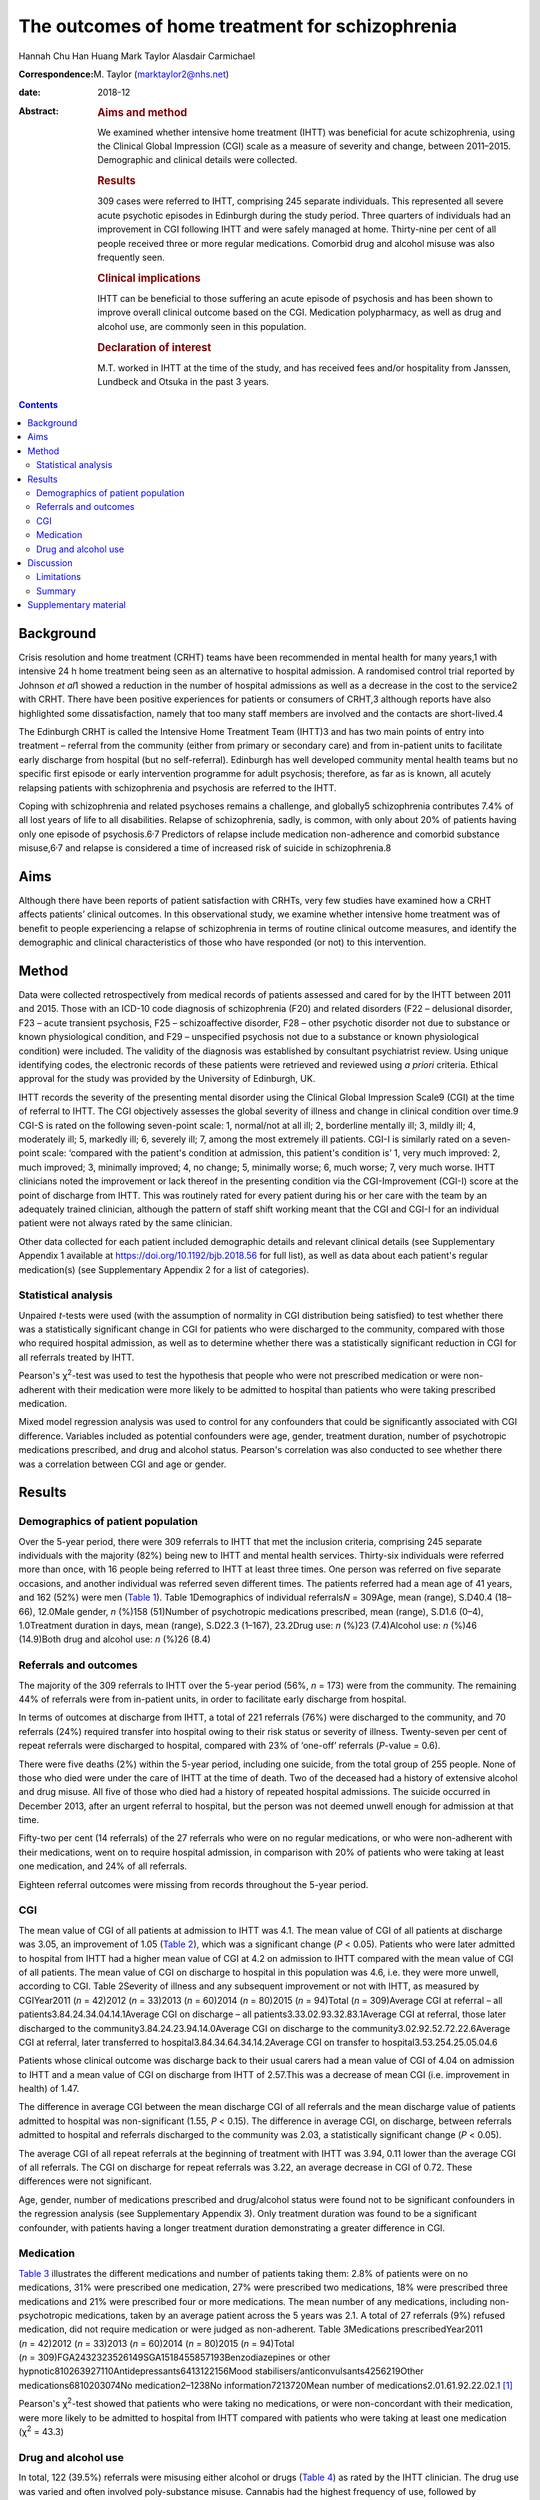 ================================================
The outcomes of home treatment for schizophrenia
================================================



Hannah Chu Han Huang
Mark Taylor
Alasdair Carmichael

:Correspondence: M. Taylor (marktaylor2@nhs.net)

:date: 2018-12

:Abstract:
   .. rubric:: Aims and method
      :name: sec_a1

   We examined whether intensive home treatment (IHTT) was beneficial
   for acute schizophrenia, using the Clinical Global Impression (CGI)
   scale as a measure of severity and change, between 2011–2015.
   Demographic and clinical details were collected.

   .. rubric:: Results
      :name: sec_a2

   309 cases were referred to IHTT, comprising 245 separate individuals.
   This represented all severe acute psychotic episodes in Edinburgh
   during the study period. Three quarters of individuals had an
   improvement in CGI following IHTT and were safely managed at home.
   Thirty-nine per cent of all people received three or more regular
   medications. Comorbid drug and alcohol misuse was also frequently
   seen.

   .. rubric:: Clinical implications
      :name: sec_a3

   IHTT can be beneficial to those suffering an acute episode of
   psychosis and has been shown to improve overall clinical outcome
   based on the CGI. Medication polypharmacy, as well as drug and
   alcohol use, are commonly seen in this population.

   .. rubric:: Declaration of interest
      :name: sec_a4

   M.T. worked in IHTT at the time of the study, and has received fees
   and/or hospitality from Janssen, Lundbeck and Otsuka in the past 3
   years.


.. contents::
   :depth: 3
..

.. _sec1-1:

Background
==========

Crisis resolution and home treatment (CRHT) teams have been recommended
in mental health for many years,1 with intensive 24 h home treatment
being seen as an alternative to hospital admission. A randomised control
trial reported by Johnson *et al*\ 1 showed a reduction in the number of
hospital admissions as well as a decrease in the cost to the service2
with CRHT. There have been positive experiences for patients or
consumers of CRHT,3 although reports have also highlighted some
dissatisfaction, namely that too many staff members are involved and the
contacts are short-lived.4

The Edinburgh CRHT is called the Intensive Home Treatment Team (IHTT)3
and has two main points of entry into treatment – referral from the
community (either from primary or secondary care) and from in-patient
units to facilitate early discharge from hospital (but no
self-referral). Edinburgh has well developed community mental health
teams but no specific first episode or early intervention programme for
adult psychosis; therefore, as far as is known, all acutely relapsing
patients with schizophrenia and psychosis are referred to the IHTT.

Coping with schizophrenia and related psychoses remains a challenge, and
globally5 schizophrenia contributes 7.4% of all lost years of life to
all disabilities. Relapse of schizophrenia, sadly, is common, with only
about 20% of patients having only one episode of
psychosis.6\ :sup:`,`\ 7 Predictors of relapse include medication
non-adherence and comorbid substance misuse,6\ :sup:`,`\ 7 and relapse
is considered a time of increased risk of suicide in schizophrenia.8

.. _sec1-2:

Aims
====

Although there have been reports of patient satisfaction with CRHTs,
very few studies have examined how a CRHT affects patients’ clinical
outcomes. In this observational study, we examine whether intensive home
treatment was of benefit to people experiencing a relapse of
schizophrenia in terms of routine clinical outcome measures, and
identify the demographic and clinical characteristics of those who have
responded (or not) to this intervention.

.. _sec2:

Method
======

Data were collected retrospectively from medical records of patients
assessed and cared for by the IHTT between 2011 and 2015. Those with an
ICD-10 code diagnosis of schizophrenia (F20) and related disorders (F22
– delusional disorder, F23 – acute transient psychosis, F25 –
schizoaffective disorder, F28 – other psychotic disorder not due to
substance or known physiological condition, and F29 – unspecified
psychosis not due to a substance or known physiological condition) were
included. The validity of the diagnosis was established by consultant
psychiatrist review. Using unique identifying codes, the electronic
records of these patients were retrieved and reviewed using *a priori*
criteria. Ethical approval for the study was provided by the University
of Edinburgh, UK.

IHTT records the severity of the presenting mental disorder using the
Clinical Global Impression Scale9 (CGI) at the time of referral to IHTT.
The CGI objectively assesses the global severity of illness and change
in clinical condition over time.9 CGI-S is rated on the following
seven-point scale: 1, normal/not at all ill; 2, borderline mentally ill;
3, mildly ill; 4, moderately ill; 5, markedly ill; 6, severely ill; 7,
among the most extremely ill patients. CGI-I is similarly rated on a
seven-point scale: ‘compared with the patient's condition at admission,
this patient's condition is’ 1, very much improved: 2, much improved; 3,
minimally improved; 4, no change; 5, minimally worse; 6, much worse; 7,
very much worse. IHTT clinicians noted the improvement or lack thereof
in the presenting condition via the CGI-Improvement (CGI-I) score at the
point of discharge from IHTT. This was routinely rated for every patient
during his or her care with the team by an adequately trained clinician,
although the pattern of staff shift working meant that the CGI and CGI-I
for an individual patient were not always rated by the same clinician.

Other data collected for each patient included demographic details and
relevant clinical details (see Supplementary Appendix 1 available at
https://doi.org/10.1192/bjb.2018.56 for full list), as well as data
about each patient's regular medication(s) (see Supplementary Appendix 2
for a list of categories).

.. _sec2-1:

Statistical analysis
--------------------

Unpaired *t*-tests were used (with the assumption of normality in CGI
distribution being satisfied) to test whether there was a statistically
significant change in CGI for patients who were discharged to the
community, compared with those who required hospital admission, as well
as to determine whether there was a statistically significant reduction
in CGI for all referrals treated by IHTT.

Pearson's χ\ :sup:`2`-test was used to test the hypothesis that people
who were not prescribed medication or were non-adherent with their
medication were more likely to be admitted to hospital than patients who
were taking prescribed medication.

Mixed model regression analysis was used to control for any confounders
that could be significantly associated with CGI difference. Variables
included as potential confounders were age, gender, treatment duration,
number of psychotropic medications prescribed, and drug and alcohol
status. Pearson's correlation was also conducted to see whether there
was a correlation between CGI and age or gender.

.. _sec3:

Results
=======

.. _sec3-1:

Demographics of patient population
----------------------------------

Over the 5-year period, there were 309 referrals to IHTT that met the
inclusion criteria, comprising 245 separate individuals with the
majority (82%) being new to IHTT and mental health services. Thirty-six
individuals were referred more than once, with 16 people being referred
to IHTT at least three times. One person was referred on five separate
occasions, and another individual was referred seven different times.
The patients referred had a mean age of 41 years, and 162 (52%) were men
(`Table 1 <#tab01>`__). Table 1Demographics of individual
referrals\ *N* = 309Age, mean (range), S.D40.4 (18–66), 12.0Male gender,
*n* (%)158 (51)Number of psychotropic medications prescribed, mean
(range), S.D1.6 (0–4), 1.0Treatment duration in days, mean (range),
S.D22.3 (1–167), 23.2Drug use: *n* (%)23 (7.4)Alcohol use: *n* (%)46
(14.9)Both drug and alcohol use: *n* (%)26 (8.4)

.. _sec3-2:

Referrals and outcomes
----------------------

The majority of the 309 referrals to IHTT over the 5-year period (56%,
*n* = 173) were from the community. The remaining 44% of referrals were
from in-patient units, in order to facilitate early discharge from
hospital.

In terms of outcomes at discharge from IHTT, a total of 221 referrals
(76%) were discharged to the community, and 70 referrals (24%) required
transfer into hospital owing to their risk status or severity of
illness. Twenty-seven per cent of repeat referrals were discharged to
hospital, compared with 23% of ‘one-off’ referrals (*P*-value = 0.6).

There were five deaths (2%) within the 5-year period, including one
suicide, from the total group of 255 people. None of those who died were
under the care of IHTT at the time of death. Two of the deceased had a
history of extensive alcohol and drug misuse. All five of those who died
had a history of repeated hospital admissions. The suicide occurred in
December 2013, after an urgent referral to hospital, but the person was
not deemed unwell enough for admission at that time.

Fifty-two per cent (14 referrals) of the 27 referrals who were on no
regular medications, or who were non-adherent with their medications,
went on to require hospital admission, in comparison with 20% of
patients who were taking at least one medication, and 24% of all
referrals.

Eighteen referral outcomes were missing from records throughout the
5-year period.

.. _sec3-3:

CGI
---

The mean value of CGI of all patients at admission to IHTT was 4.1. The
mean value of CGI of all patients at discharge was 3.05, an improvement
of 1.05 (`Table 2 <#tab02>`__), which was a significant change
(*P* < 0.05). Patients who were later admitted to hospital from IHTT had
a higher mean value of CGI at 4.2 on admission to IHTT compared with the
mean value of CGI of all patients. The mean value of CGI on discharge to
hospital in this population was 4.6, i.e. they were more unwell,
according to CGI. Table 2Severity of illness and any subsequent
improvement or not with IHTT, as measured by CGIYear2011 (*n* = 42)2012
(*n* = 33)2013 (*n* = 60)2014 (*n* = 80)2015 (*n* = 94)Total
(*n* = 309)Average CGI at referral – all
patients3.84.24.34.04.14.1Average CGI on discharge – all
patients3.33.02.93.32.83.1Average CGI at referral, those later
discharged to the community3.84.24.23.94.14.0Average CGI on discharge to
the community3.02.92.52.72.22.6Average CGI at referral, later
transferred to hospital3.84.34.64.34.14.2Average CGI on transfer to
hospital3.53.254.25.05.04.6

Patients whose clinical outcome was discharge back to their usual carers
had a mean value of CGI of 4.04 on admission to IHTT and a mean value of
CGI on discharge from IHTT of 2.57.This was a decrease of mean CGI (i.e.
improvement in health) of 1.47.

The difference in average CGI between the mean discharge CGI of all
referrals and the mean discharge value of patients admitted to hospital
was non-significant (1.55, *P* < 0.15). The difference in average CGI,
on discharge, between referrals admitted to hospital and referrals
discharged to the community was 2.03, a statistically significant change
(*P* < 0.05).

The average CGI of all repeat referrals at the beginning of treatment
with IHTT was 3.94, 0.11 lower than the average CGI of all referrals.
The CGI on discharge for repeat referrals was 3.22, an average decrease
in CGI of 0.72. These differences were not significant.

Age, gender, number of medications prescribed and drug/alcohol status
were found not to be significant confounders in the regression analysis
(see Supplementary Appendix 3). Only treatment duration was found to be
a significant confounder, with patients having a longer treatment
duration demonstrating a greater difference in CGI.

.. _sec3-4:

Medication
----------

`Table 3 <#tab03>`__ illustrates the different medications and number of
patients taking them: 2.8% of patients were on no medications, 31% were
prescribed one medication, 27% were prescribed two medications, 18% were
prescribed three medications and 21% were prescribed four or more
medications. The mean number of any medications, including
non-psychotropic medications, taken by an average patient across the 5
years was 2.1. A total of 27 referrals (9%) refused medication, did not
require medication or were judged as non-adherent. Table 3Medications
prescribedYear2011 (*n* = 42)2012 (*n* = 33)2013 (*n* = 60)2014
(*n* = 80)2015 (*n* = 94)Total
(*n* = 309)FGA2432323526149SGA1518455857193Benzodiazepines or other
hypnotic810263927110Antidepressants6413122156Mood
stabilisers/anticonvulsants4256219Other medications6810203074No
medication2–1238No information7213720Mean number of
medications2.01.61.92.22.02.1 [1]_

Pearson's χ\ :sup:`2`-test showed that patients who were taking no
medications, or were non-concordant with their medication, were more
likely to be admitted to hospital from IHTT compared with patients who
were taking at least one medication (χ\ :sup:`2` = 43.3)

.. _sec3-5:

Drug and alcohol use
--------------------

In total, 122 (39.5%) referrals were misusing either alcohol or drugs
(`Table 4 <#tab04>`__) as rated by the IHTT clinician. The drug use was
varied and often involved poly-substance misuse. Cannabis had the
highest frequency of use, followed by amphetamines. Table 4Comorbid drug
and alcohol misuseYear2011 (*n* = 42)2012 (*n* = 33)2013 (*n* = 60)2014
(*n* = 80)2015 (*n* = 94)Total (*n* = 309)Drugs7 (17%)8 (24%)19 (32%)27
(34%)22 (23%)83 (27%)Excess alcohol8 (19%)9 (27%)19 (32%)24 (30%)13
(14%)73 (24%) [2]_

.. _sec4:

Discussion
==========

Crisis resolution and home treatment teams, such as IHTT, are designed
to manage acute mental health problems in the individual's home
environment, minimising the risk of hospital admission while promoting
autonomy and self-efficacy. It is incumbent on health services to
demonstrate the effectiveness of their interventions, and IHTT from
inception chose the CGI as an observer-rated measure of illness severity
and subsequent improvement (or deterioration).

Our results show that 76% of people were discharged back to their usual
care after IHTT involvement following an acute episode of psychotic
illness, supporting the conclusion that IHTT can help people manage an
acute psychotic episode, and avoid hospital admission. This belies a
negative therapeutic outlook for schizophrenia, with the majority of
people with schizophrenia in crisis or relapse avoiding the need for
hospital care.

The total CGI score diminished by 1.05 for the whole sample, and a
one-point shift in CGI is usually regarded as a clinically significant
change.9 Since CGI has been shown10 to be an effective method of mapping
illness severity, with reliability equivalent to that of more complex
scales such as Positive and Negative Symptom Scale (PANSS), we can
conclude from our results that the Edinburgh IHTT service, on average,
can help reduce the severity of schizophrenia and related disorders. The
CGI score of those people discharged home from IHTT improved by 2.03
compared with those being transferred to hospital from IHTT, implying an
association between hospital admission and a worsening CGI score, and
adding to the face validity of this measure. A study from Taiwan11 also
showed that patients with schizophrenia treated with community home care
case management had a significant reduction in the frequency of hospital
admission, and a systematic review12 from 2017 showed that home-based
intervention improves patients’ quality of life and autonomy.

Twenty-four per cent of patients were admitted to hospital from IHTT,
and the average CGI score at entry to IHTT of those who were eventually
admitted to hospital was 0.16 higher than those who were eventually
discharged home. This implies that those with a more severe psychotic
relapse were more likely to require hospital admission, although
non-illness-related factors such as accommodation were not taken into
account in this study.

Of note, the gender ratio of the patient population in our study was
almost 1:1, whereas usually one would expect a ratio of 1.4:1 in a
population of patients with a diagnosis of schizophrenia.5 This may have
been due to our inclusion criteria being not just schizophrenia but also
its related disorders. Additionally, amongst the five deaths in our
patient population over the 5-year period there was only one suicide,
which is theoretically lower than expected for this city-wide
population.8 Beyond this, however, we have no reason to regard our study
population as unrepresentative, given the lack of local alternative
acute care pathways.

The mean number of medications a patient was taking was 2.1, with 21% of
patients prescribed four or more medications. This replicates work
elsewhere in the UK,13 indicating that polypharmacy in this complex
disorder is often the ‘real world’ norm, despite a paucity of supportive
evidence on added efficacy.14\ :sup:`,`\ 15 Polypharmacy is also
generally associated with an increased burden of adverse side-effects.16
Our results show that people who were taking no medication, or were
non-adherent with their medications, were more likely to be admitted to
hospital than those taking medication. Interestingly, patients taking
four or more medications demonstrated the most improvement, as measured
by CGI-I.

Our results showed that 9% of the patient population in this study were
taking no medication or were non-adherent with medication according to
recorded clinician ratings, although medication non-adherence rates in
wider community samples are closer to 50%.17 This discrepancy may have
been due to many factors, including simple forgetfulness, a reluctance
of the patient to acknowledge non-adherence, and a failure to enquire
about it in a consistent manner.

Drug and alcohol misuse are common in people with schizophrenia,18 and
our results show a higher proportion of people with schizophrenia
misusing drugs than alcohol (`Table 4 <#tab04>`__), suggesting a
correlation between drug use, rather than alcohol misuse, and
schizophrenia. Menezes *et al*\ 19 analysed drug and alcohol problems
among 171 individuals with severe mental illness in South London,
finding that 36% had a 1-year prevalence rate for any substance problem,
compared with alcohol at 32% and drugs at 16%, contrary to our findings.
This comorbidity has been shown previously to contribute to the
premature mortality of those with schizophrenia.20

.. _sec4-1:

Limitations
-----------

There were various limitations to this study. First, the patient
population was from one IHTT only; therefore, the results may not be
applicable to all IHTTs or CRHTs. Furthermore, this was an observational
study, so comparative conclusions should not be made. Although CGI has
been shown to be a good measure of observer rated clinical outcomes,10
it remains open to potential bias. Finally, data collection errors may
possibly have occurred without our knowledge.

.. _sec4-2:

Summary
-------

Intensive multi-disciplinary home treatment (here via IHTT) can be an
effective intervention for most people suffering an acute episode of
psychotic illness, with the majority being successfully managed at home
and not requiring hospital admission. The minority that do go on to need
hospital admission tend to have higher initial severity of illness, as
measured by CGI, as well as being on no medication or being non-adherent
with medication according to their treating clinicians.

Polypharmacy appears to be standard medical practice for people with
schizophrenia, despite a lack of supportive evidence of added efficacy.
Drug and alcohol misuse are common in people with psychotic illness,
with higher rates than in the general population, arguably contributing
to the significant morbidity and mortality seen with this condition.19

We thank Dr Kader, Julie, Trish and all other IHTT staff, as well as
Nicoletta Adamo.

**Hannah Chu Han Huang** is a core trainee at the South London and
Maudsley Trust, UK; **Mark Taylor** is an honorary senior lecturer at
the University of Edinburgh, UK, University of Queensland, and an
associate professor and consultant psychiatrist at Metro South Health,
Brisbane, Australia; **Alasdair Carmichael** was a medical student at
the University of Edinburgh, UK.

.. _sec5:

Supplementary material
======================

For supplementary material accompanying this paper visit
http://dx.doi.org/10.1192/bjb.2018.56.

.. container:: caption

   .. rubric:: 

   click here to view supplementary material

.. [1]
   FGA, first-generation antipsychotic; SGA, second generation
   antipsychotic.

.. [2]
   Number and percentages of referrals with a history of use of illegal
   drugs or legal highs declared within records, and number of referrals
   with significant alcohol-related history, e.g. consistently over
   weekly recommended allowance, often by a considerable margin.
